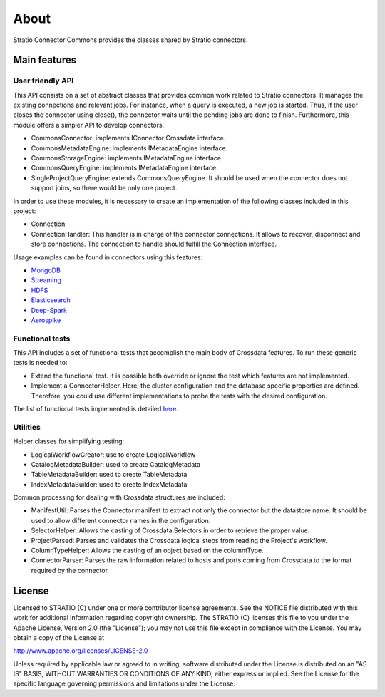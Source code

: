About
*****

Stratio Connector Commons provides the classes shared by Stratio
connectors.

Main features
=============

User friendly API
-----------------

This API consists on a set of abstract classes that provides common work
related to Stratio connectors. It manages the existing connections and
relevant jobs. For instance, when a query is executed, a new job is
started. Thus, if the user closes the connector using close(), the
connector waits until the pending jobs are done to finish. Furthermore,
this module offers a simpler API to develop connectors.

-  CommonsConnector: implements IConnector Crossdata interface.
-  CommonsMetadataEngine: implements IMetadataEngine interface.
-  CommonsStorageEngine: implements IMetadataEngine interface.
-  CommonsQueryEngine: implements IMetadataEngine interface.
-  SingleProjectQueryEngine: extends CommonsQueryEngine. It should be
   used when the connector does not support joins, so there would be
   only one project.

In order to use these modules, it is necessary to create an
implementation of the following classes included in this project:

-  Connection
-  ConnectionHandler: This handler is in charge of the connector
   connections. It allows to recover, disconnect and store connections.
   The connection to handle should fulfill the Connection interface.

Usage examples can be found in connectors using this features:

-  `MongoDB <https://github.com/Stratio/stratio-connector-mongodb>`__
-  `Streaming <https://github.com/Stratio/stratio-connector-streaming>`__
-  `HDFS <https://github.com/Stratio/stratio-connector-hdfs>`__
-  `Elasticsearch <https://github.com/Stratio/stratio-connector-elasticsearch>`__
-  `Deep-Spark <https://github.com/Stratio/stratio-connector-deep>`__
-  `Aerospike <https://github.com/Stratio/stratio-connector-aerospike>`__

Functional tests
----------------

This API includes a set of functional tests that accomplish the main
body of Crossdata features. To run these generic tests is needed to:

-  Extend the functional test. It is possible both override or ignore
   the test which features are not implemented.

-  Implement a ConnectorHelper. Here, the cluster configuration and the
   database specific properties are defined. Therefore, you could use
   different implementations to probe the tests with the desired
   configuration.

The list of functional tests implemented is detailed
`here <_doc/FunctionalTests.md>`__.

Utilities
---------

Helper classes for simplifying testing:

-  LogicalWorkflowCreator: use to create LogicalWorkflow
-  CatalogMetadataBuilder: used to create CatalogMetadata
-  TableMetadataBuilder: used to create TableMetadata
-  IndexMetadataBuilder: used to create IndexMetadata

Common processing for dealing with Crossdata structures are included:

-  ManifestUtil: Parses the Connector manifest to extract not only the
   connector but the datastore name. It should be used to allow
   different connector names in the configuration.
-  SelectorHelper: Allows the casting of Crossdata Selectors in order to
   retrieve the proper value.
-  ProjectParsed: Parses and validates the Crossdata logical steps from
   reading the Project's workflow.
-  ColumnTypeHelper: Allows the casting of an object based on the
   columntType.
-  ConnectorParser: Parses the raw information related to hosts and
   ports coming from Crossdata to the format required by the connector.

License
=======

Licensed to STRATIO (C) under one or more contributor license
agreements. See the NOTICE file distributed with this work for
additional information regarding copyright ownership. The STRATIO (C)
licenses this file to you under the Apache License, Version 2.0 (the
"License"); you may not use this file except in compliance with the
License. You may obtain a copy of the License at

http://www.apache.org/licenses/LICENSE-2.0

Unless required by applicable law or agreed to in writing, software
distributed under the License is distributed on an "AS IS" BASIS,
WITHOUT WARRANTIES OR CONDITIONS OF ANY KIND, either express or implied.
See the License for the specific language governing permissions and
limitations under the License.

